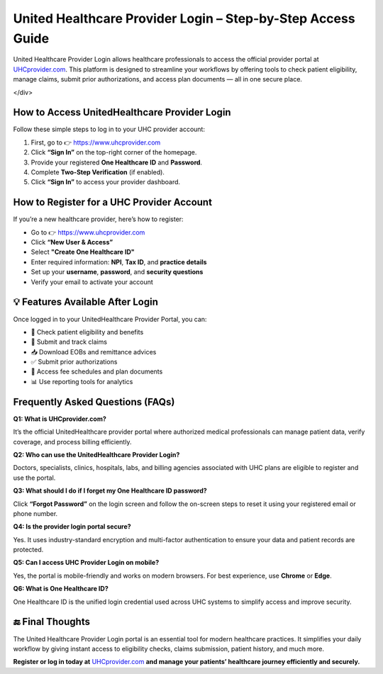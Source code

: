 
United Healthcare Provider Login – Step-by-Step Access Guide
=============================================================

United Healthcare Provider Login allows healthcare professionals to access the official provider portal at `UHCprovider.com <https://www.uhcprovider.com>`_.  
This platform is designed to streamline your workflows by offering tools to check patient eligibility, manage claims, submit prior authorizations, and access plan documents — all in one secure place.


.. raw:: html

    <div style="text-align: center; margin: 30px 0;">

.. image:: Getbutton.png
   :alt: United Healthcare Provider Login
   :target: #


.. raw:: html
</div>

How to Access UnitedHealthcare Provider Login
------------------------------------------------

Follow these simple steps to log in to your UHC provider account:

1. First, go to 👉 `https://www.uhcprovider.com <https://www.uhcprovider.com>`_
2. Click **“Sign In”** on the top-right corner of the homepage.
3. Provide your registered **One Healthcare ID** and **Password**.
4. Complete **Two-Step Verification** (if enabled).
5. Click **“Sign In”** to access your provider dashboard.

How to Register for a UHC Provider Account
---------------------------------------------

If you’re a new healthcare provider, here’s how to register:

- Go to 👉 `https://www.uhcprovider.com <https://www.uhcprovider.com>`_
- Click **“New User & Access”**
- Select **"Create One Healthcare ID"**
- Enter required information: **NPI**, **Tax ID**, and **practice details**
- Set up your **username**, **password**, and **security questions**
- Verify your email to activate your account

💡 Features Available After Login
---------------------------------

Once logged in to your UnitedHealthcare Provider Portal, you can:

- 🔎 Check patient eligibility and benefits  
- 📄 Submit and track claims  
- 📥 Download EOBs and remittance advices  
- ✅ Submit prior authorizations  
- 🧾 Access fee schedules and plan documents  
- 📊 Use reporting tools for analytics  

Frequently Asked Questions (FAQs)
------------------------------------

**Q1: What is UHCprovider.com?**

It’s the official UnitedHealthcare provider portal where authorized medical professionals can manage patient data, verify coverage, and process billing efficiently.

**Q2: Who can use the UnitedHealthcare Provider Login?**

Doctors, specialists, clinics, hospitals, labs, and billing agencies associated with UHC plans are eligible to register and use the portal.

**Q3: What should I do if I forget my One Healthcare ID password?**

Click **“Forgot Password”** on the login screen and follow the on-screen steps to reset it using your registered email or phone number.

**Q4: Is the provider login portal secure?**

Yes. It uses industry-standard encryption and multi-factor authentication to ensure your data and patient records are protected.

**Q5: Can I access UHC Provider Login on mobile?**

Yes, the portal is mobile-friendly and works on modern browsers. For best experience, use **Chrome** or **Edge**.

**Q6: What is One Healthcare ID?**

One Healthcare ID is the unified login credential used across UHC systems to simplify access and improve security.

🔚 Final Thoughts
-----------------

The United Healthcare Provider Login portal is an essential tool for modern healthcare practices.  
It simplifies your daily workflow by giving instant access to eligibility checks, claims submission, patient history, and much more.  

**Register or log in today at** `UHCprovider.com <https://www.uhcprovider.com>`_ **and manage your patients’ healthcare journey efficiently and securely.**
